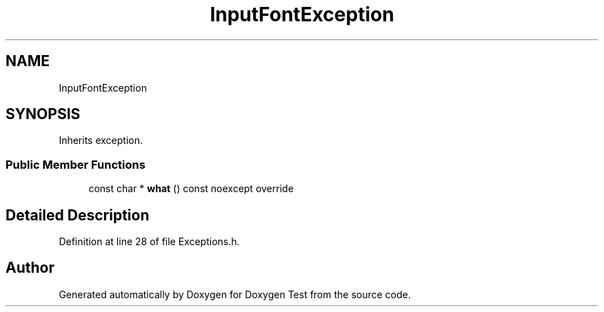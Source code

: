 .TH "InputFontException" 3 "Mon Jan 10 2022" "Doxygen Test" \" -*- nroff -*-
.ad l
.nh
.SH NAME
InputFontException
.SH SYNOPSIS
.br
.PP
.PP
Inherits exception\&.
.SS "Public Member Functions"

.in +1c
.ti -1c
.RI "const char * \fBwhat\fP () const noexcept override"
.br
.in -1c
.SH "Detailed Description"
.PP 
Definition at line 28 of file Exceptions\&.h\&.

.SH "Author"
.PP 
Generated automatically by Doxygen for Doxygen Test from the source code\&.
